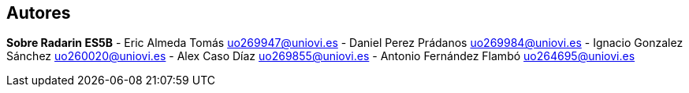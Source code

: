 :homepage: http://arc42.org

:keywords: software-architecture, documentation, template, arc42




== Autores
**Sobre Radarin ES5B**
- Eric Almeda Tomás uo269947@uniovi.es
- Daniel Perez Prádanos uo269984@uniovi.es
- Ignacio  Gonzalez Sánchez uo260020@uniovi.es
- Alex Caso Díaz uo269855@uniovi.es
- Antonio Fernández Flambó uo264695@uniovi.es